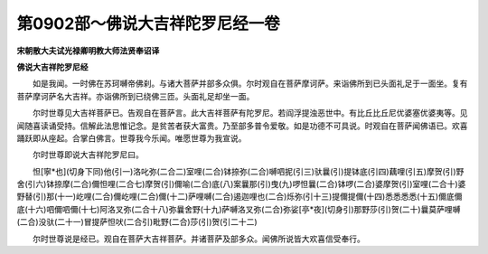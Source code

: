 第0902部～佛说大吉祥陀罗尼经一卷
====================================

**宋朝散大夫试光禄卿明教大师法贤奉诏译**

**佛说大吉祥陀罗尼经**


　　如是我闻。一时佛在苏珂嚩帝佛刹。与诸大菩萨并部多众俱。尔时观自在菩萨摩诃萨。来诣佛所到已头面礼足于一面坐。复有菩萨摩诃萨名大吉祥。亦诣佛所到已绕佛三匝。头面礼足却坐一面。

　　尔时世尊见大吉祥菩萨已。告观自在菩萨言。此大吉祥菩萨有陀罗尼。若阎浮提浊恶世中。有比丘比丘尼优婆塞优婆夷等。见闻随喜读诵受持。信解此法思惟记念。是贫苦者获大富贵。乃至部多普令爱敬。如是功德不可具说。时观自在菩萨闻佛语已。欢喜踊跃即从座起。合掌白佛言。世尊我今乐闻。唯愿世尊为我宣说。

　　尔时世尊即说大吉祥陀罗尼曰。

　　怛[寧*也](切身下同)他(引一)洛叱弥(二合二)室哩(二合)钵捺弥(二合)嚩呬抳(引三)驮曩(引)提钵底(引四)藕哩(引五)摩贺(引)野舍(引六)钵捺摩(二合)儞怛哩(二合七)摩贺(引)儞喻(二合)底(八)案曩那(引)曳(九)啰怛曩(二合)钵啰(二合)婆摩贺(引)室哩(二合十)婆野替(引)那(十一)屹哩(二合)儞屹哩(二合)儞(十二)萨哩嚩(二合)遏迦哩也(二合)烁弥(引十三)提儞提儞(十四)悉悉悉悉(十五)儞底儞底(十六)呬儞呬儞(十七)阿洛叉弥(二合十八)弥曩舍野(十九)萨嚩洛叉弥(二合)弥娑[亭*夜](切身引)那野莎(引)贺(二十)曩莫萨哩嚩(二合)没驮(二十一)冒提萨怛吠(二合引)毗野(二合)莎(引)贺(引二十二)

　　尔时世尊说是经已。观自在菩萨大吉祥菩萨。并诸菩萨及部多众。闻佛所说皆大欢喜信受奉行。
